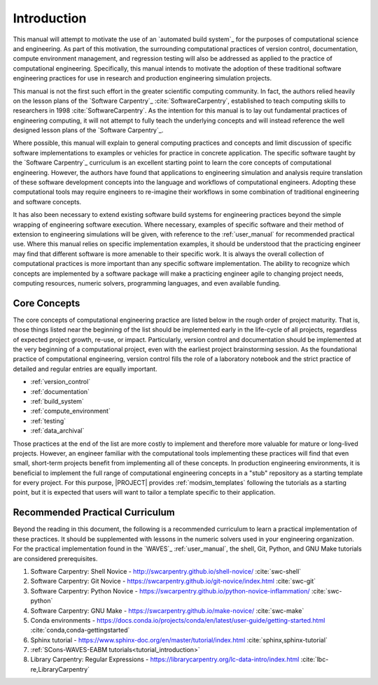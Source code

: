 .. _practices_introduction:

************
Introduction
************

This manual will attempt to motivate the use of an `automated build system`_ for the purposes of computational science
and engineering. As part of this motivation, the surrounding computational practices of version control, documentation,
compute environment management, and regression testing will also be addressed as applied to the practice of
computational engineering. Specifically, this manual intends to motivate the adoption of these traditional software
engineering practices for use in research and production engineering simulation projects.

This manual is not the first such effort in the greater scientific computing community. In fact, the authors relied
heavily on the lesson plans of the `Software Carpentry`_ :cite:`SoftwareCarpentry`, established to teach computing
skills to researchers in 1998 :cite:`SoftwareCarpentry`. As the intention for this manual is to lay out fundamental
practices of engineering computing, it will not attempt to fully teach the underlying concepts and will instead
reference the well designed lesson plans of the `Software Carpentry`_.

Where possible, this manual will explain to general computing practices and concepts and limit discussion of specific
software implementations to examples or vehicles for practice in concrete application. The specific software taught by
the `Software Carpentry`_ curriculum is an excellent starting point to learn the core concepts of computational
engineering. However, the authors have found that applications to engineering simulation and analysis require
translation of these software development concepts into the language and workflows of computational engineers. Adopting
these computational tools may require engineers to re-imagine their workflows in some combination of traditional
engineering and software concepts.

It has also been necessary to extend existing software build systems for engineering practices beyond the simple
wrapping of engineering software execution. Where necessary, examples of specific software and their method of extension
to engineering simulations will be given, with reference to the :ref:`user_manual` for recommended practical use. Where
this manual relies on specific implementation examples, it should be understood that the practicing engineer may find
that different software is more amenable to their specific work. It is always the overall collection of computational
practices is more important than any specific software implementation. The ability to recognize which concepts are
implemented by a software package will make a practicing engineer agile to changing project needs, computing resources,
numeric solvers, programming languages, and even available funding.

Core Concepts
-------------

The core concepts of computational engineering practice are listed below in the rough order of project maturity. That
is, those things listed near the beginning of the list should be implemented early in the life-cycle of all projects,
regardless of expected project growth, re-use, or impact. Particularly, version control and documentation should be
implemented at the very beginning of a computational project, even with the earliest project brainstorming session. As
the foundational practice of computational engineering, version control fills the role of a laboratory notebook and the
strict practice of detailed and regular entries are equally important.

* :ref:`version_control`
* :ref:`documentation`
* :ref:`build_system`
* :ref:`compute_environment`
* :ref:`testing`
* :ref:`data_archival`

Those practices at the end of the list are more costly to implement and therefore more valuable for mature or long-lived
projects. However, an engineer familiar with the computational tools implementing these practices will find that even
small, short-term projects benefit from implementing all of these concepts. In production engineering environments, it
is beneficial to implement the full range of computational engineering concepts in a "stub" repository as a starting
template for every project. For this purpose, |PROJECT| provides :ref:`modsim_templates` following the tutorials as a
starting point, but it is expected that users will want to tailor a template specific to their application.

Recommended Practical Curriculum
--------------------------------

Beyond the reading in this document, the following is a recommended curriculum to learn a practical implementation of
these practices. It should be supplemented with lessons in the numeric solvers used in your engineering organization.
For the practical implementation found in the `WAVES`_ :ref:`user_manual`, the shell, Git, Python, and GNU Make
tutorials are considered prerequisites.

#. Software Carpentry: Shell Novice - http://swcarpentry.github.io/shell-novice/ :cite:`swc-shell`
#. Software Carpentry: Git Novice - https://swcarpentry.github.io/git-novice/index.html :cite:`swc-git`
#. Software Carpentry: Python Novice - https://swcarpentry.github.io/python-novice-inflammation/ :cite:`swc-python`
#. Software Carpentry: GNU Make - https://swcarpentry.github.io/make-novice/ :cite:`swc-make`
#. Conda environments - https://docs.conda.io/projects/conda/en/latest/user-guide/getting-started.html
   :cite:`conda,conda-gettingstarted`
#. Sphinx tutorial - https://www.sphinx-doc.org/en/master/tutorial/index.html :cite:`sphinx,sphinx-tutorial`
#. :ref:`SCons-WAVES-EABM tutorials<tutorial_introduction>`
#. Library Carpentry: Regular Expressions - https://librarycarpentry.org/lc-data-intro/index.html
   :cite:`lbc-re,LibraryCarpentry`
